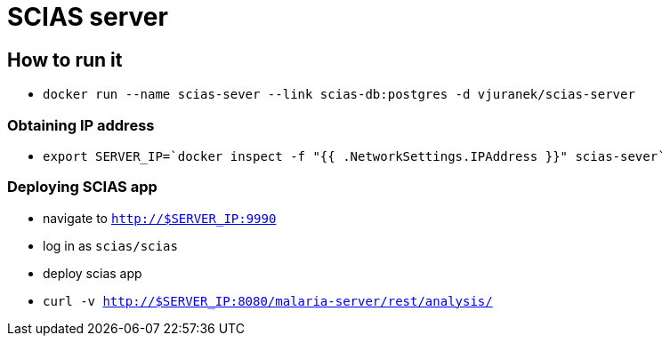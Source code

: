 = SCIAS server

== How to run it

* `docker run --name scias-sever --link scias-db:postgres -d vjuranek/scias-server`

=== Obtaining IP address

* `export SERVER_IP=`docker inspect -f "{{ .NetworkSettings.IPAddress }}" scias-sever``

=== Deploying SCIAS app

* navigate to `http://$SERVER_IP:9990`
* log in as `scias/scias`
* deploy scias app

* `curl -v http://$SERVER_IP:8080/malaria-server/rest/analysis/`
